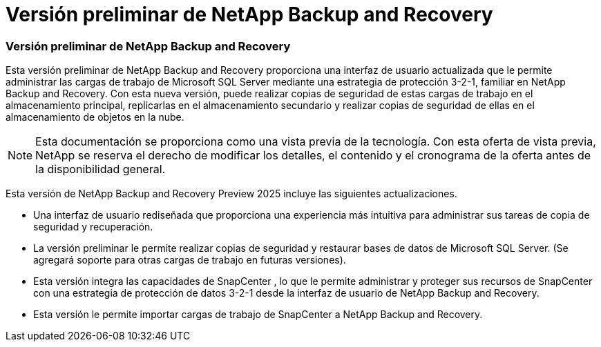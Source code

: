 = Versión preliminar de NetApp Backup and Recovery
:allow-uri-read: 




=== Versión preliminar de NetApp Backup and Recovery

Esta versión preliminar de NetApp Backup and Recovery proporciona una interfaz de usuario actualizada que le permite administrar las cargas de trabajo de Microsoft SQL Server mediante una estrategia de protección 3-2-1, familiar en NetApp Backup and Recovery.  Con esta nueva versión, puede realizar copias de seguridad de estas cargas de trabajo en el almacenamiento principal, replicarlas en el almacenamiento secundario y realizar copias de seguridad de ellas en el almacenamiento de objetos en la nube.


NOTE: Esta documentación se proporciona como una vista previa de la tecnología. Con esta oferta de vista previa, NetApp se reserva el derecho de modificar los detalles, el contenido y el cronograma de la oferta antes de la disponibilidad general.

Esta versión de NetApp Backup and Recovery Preview 2025 incluye las siguientes actualizaciones.

* Una interfaz de usuario rediseñada que proporciona una experiencia más intuitiva para administrar sus tareas de copia de seguridad y recuperación.
* La versión preliminar le permite realizar copias de seguridad y restaurar bases de datos de Microsoft SQL Server.  (Se agregará soporte para otras cargas de trabajo en futuras versiones).
* Esta versión integra las capacidades de SnapCenter , lo que le permite administrar y proteger sus recursos de SnapCenter con una estrategia de protección de datos 3-2-1 desde la interfaz de usuario de NetApp Backup and Recovery.
* Esta versión le permite importar cargas de trabajo de SnapCenter a NetApp Backup and Recovery.

